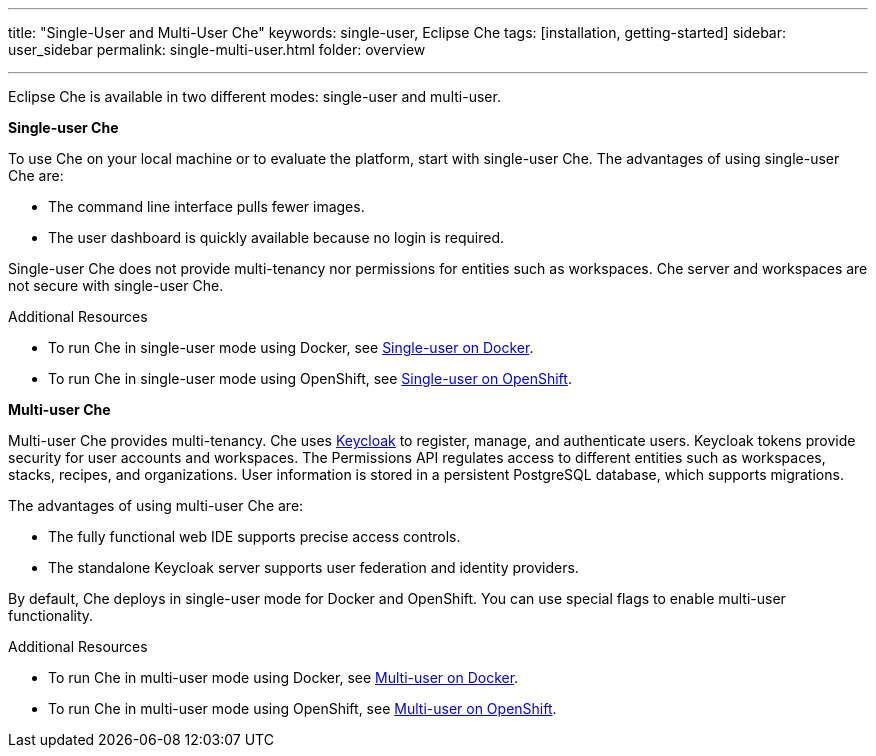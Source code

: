 ---
title: "Single-User and Multi-User Che"
keywords: single-user, Eclipse Che
tags: [installation, getting-started]
sidebar: user_sidebar
permalink: single-multi-user.html
folder: overview

---

Eclipse Che is available in two different modes: single-user and multi-user.

**Single-user Che**

To use Che on your local machine or to evaluate the platform, start with single-user Che. The advantages of using single-user Che are:

* The command line interface pulls fewer images.
* The user dashboard is quickly available because no login is required.

Single-user Che does not provide multi-tenancy nor permissions for entities such as workspaces. Che server and workspaces are not secure with single-user Che. 

.Additional Resources

* To run Che in single-user mode using Docker, see link:docker-single-user[Single-user on Docker]. 

* To run Che in single-user mode using OpenShift, see link:openshift-single-user[Single-user on OpenShift].

**Multi-user Che**

Multi-user Che provides multi-tenancy. Che uses http://www.keycloak.org[Keycloak] to register, manage, and authenticate users. Keycloak tokens provide security for user accounts and workspaces. The Permissions API regulates access to different entities such as workspaces, stacks, recipes, and organizations. User information is stored in a persistent PostgreSQL database, which supports migrations.

The advantages of using multi-user Che are:

* The fully functional web IDE supports precise access controls.
* The standalone Keycloak server supports user federation and identity providers.

By default, Che deploys in single-user mode for Docker and OpenShift. You can use special flags to enable multi-user functionality.

.Additional Resources 

* To run Che in multi-user mode using Docker, see link:docker-multi-user[Multi-user on Docker].

* To run Che in multi-user mode using OpenShift, see link:openshift-multi-user[Multi-user on OpenShift].

